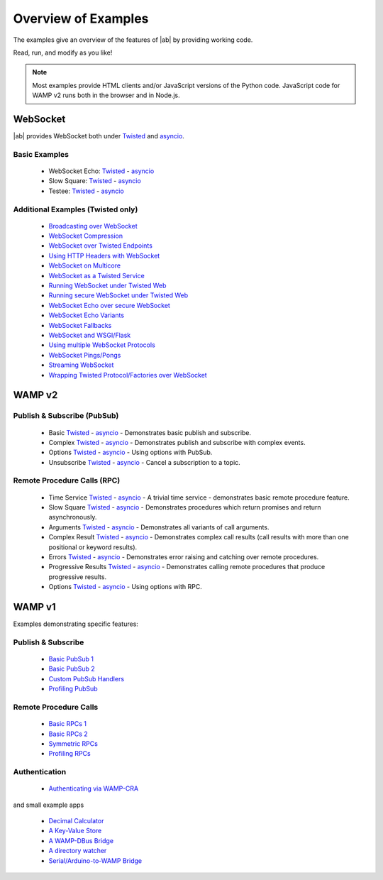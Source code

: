 .. _examples_overview:


Overview of Examples
====================

The examples give an overview of the features of |ab| by providing working code.

Read, run, and modify as you like!

.. note:: Most examples provide HTML clients and/or JavaScript versions of the Python code. JavaScript code for WAMP v2 runs both in the browser and in Node.js.

.. _websocket_examples:

WebSocket
---------

|ab| provides WebSocket both under `Twisted <http://twistedmatrix.com/>`_ and `asyncio <http://docs.python.org/3.4/library/asyncio.html>`_.

Basic Examples
++++++++++++++

 * WebSocket Echo:  `Twisted <https://github.com/tavendo/AutobahnPython/blob/master/examples/twisted/websocket/echo>`__  - `asyncio <https://github.com/tavendo/AutobahnPython/blob/master/examples/asyncio/websocket/echo>`__
 * Slow Square: `Twisted <https://github.com/tavendo/AutobahnPython/blob/master/examples/twisted/websocket/slowsquare>`__  - `asyncio <https://github.com/tavendo/AutobahnPython/blob/master/examples/asyncio/websocket/slowsquare>`__
 * Testee: `Twisted <https://github.com/tavendo/AutobahnPython/blob/master/examples/twisted/websocket/testee>`__  - `asyncio <https://github.com/tavendo/AutobahnPython/blob/master/examples/asyncio/websocket/testee>`__


Additional Examples (Twisted only)
++++++++++++++++++++++++++++++++++

 * `Broadcasting over WebSocket <https://github.com/tavendo/AutobahnPython/blob/master/examples/twisted/websocket/broadcast>`_
 * `WebSocket Compression <https://github.com/tavendo/AutobahnPython/blob/master/examples/twisted/websocket/echo_compressed>`_
 * `WebSocket over Twisted Endpoints <https://github.com/tavendo/AutobahnPython/blob/master/examples/twisted/websocket/echo_endpoints>`_
 * `Using HTTP Headers with WebSocket <https://github.com/tavendo/AutobahnPython/blob/master/examples/twisted/websocket/echo_httpheaders>`_
 * `WebSocket on Multicore <https://github.com/tavendo/AutobahnPython/blob/master/examples/twisted/websocket/echo_multicore>`_
 * `WebSocket as a Twisted Service <https://github.com/tavendo/AutobahnPython/blob/master/examples/twisted/websocket/echo_service>`_
 * `Running WebSocket under Twisted Web <https://github.com/tavendo/AutobahnPython/blob/master/examples/twisted/websocket/echo_site>`_
 * `Running secure WebSocket under Twisted Web <https://github.com/tavendo/AutobahnPython/blob/master/examples/twisted/websocket/echo_site_tls>`_
 * `WebSocket Echo over secure WebSocket <https://github.com/tavendo/AutobahnPython/blob/master/examples/twisted/websocket/echo_tls>`_
 * `WebSocket Echo Variants <https://github.com/tavendo/AutobahnPython/blob/master/examples/twisted/websocket/echo_variants>`_
 * `WebSocket Fallbacks <https://github.com/tavendo/AutobahnPython/blob/master/examples/twisted/websocket/echo_wsfallbacks>`_
 * `WebSocket and WSGI/Flask <https://github.com/tavendo/AutobahnPython/blob/master/examples/twisted/websocket/echo_wsgi>`_
 * `Using multiple WebSocket Protocols <https://github.com/tavendo/AutobahnPython/blob/master/examples/twisted/websocket/multiproto>`_
 * `WebSocket Pings/Pongs <https://github.com/tavendo/AutobahnPython/blob/master/examples/twisted/websocket/ping>`_
 * `Streaming WebSocket <https://github.com/tavendo/AutobahnPython/blob/master/examples/twisted/websocket/streaming>`_
 * `Wrapping Twisted Protocol/Factories over WebSocket <https://github.com/tavendo/AutobahnPython/blob/master/examples/twisted/websocket/wrapping>`_



WAMP v2
-------

Publish & Subscribe (PubSub)
++++++++++++++++++++++++++++

 * Basic `Twisted <https://github.com/tavendo/AutobahnPython/tree/master/examples/twisted/wamp/basic/pubsub/basic>`__ - `asyncio <https://github.com/tavendo/AutobahnPython/tree/master/examples/asyncio/wamp/basic/pubsub/basic>`__ - Demonstrates basic publish and subscribe.

 * Complex `Twisted <https://github.com/tavendo/AutobahnPython/tree/master/examples/twisted/wamp/basic/pubsub/complex>`__ - `asyncio <https://github.com/tavendo/AutobahnPython/tree/master/examples/asyncio/wamp/basic/pubsub/complex>`__ - Demonstrates publish and subscribe with complex events.

 * Options `Twisted <https://github.com/tavendo/AutobahnPython/tree/master/examples/twisted/wamp/basic/pubsub/options>`__ - `asyncio <https://github.com/tavendo/AutobahnPython/tree/master/examples/asyncio/wamp/basic/pubsub/options>`__ - Using options with PubSub.

 * Unsubscribe `Twisted <https://github.com/tavendo/AutobahnPython/tree/master/examples/twisted/wamp/basic/pubsub/unsubscribe>`__ - `asyncio <https://github.com/tavendo/AutobahnPython/tree/master/examples/asyncio/wamp/basic/pubsub/unsubscribe>`__ - Cancel a subscription to a topic.


Remote Procedure Calls (RPC)
++++++++++++++++++++++++++++

 * Time Service `Twisted <https://github.com/tavendo/AutobahnPython/tree/master/examples/twisted/wamp/basic/rpc/timeservice>`__ - `asyncio <https://github.com/tavendo/AutobahnPython/tree/master/examples/asyncio/wamp/basic/rpc/timeservice>`__ - A trivial time service - demonstrates basic remote procedure feature.

 * Slow Square `Twisted <https://github.com/tavendo/AutobahnPython/tree/master/examples/twisted/wamp/basic/rpc/slowsquare>`__ - `asyncio <https://github.com/tavendo/AutobahnPython/tree/master/examples/asyncio/wamp/basic/rpc/slowsquare>`__ - Demonstrates procedures which return promises and return asynchronously.

 * Arguments `Twisted <https://github.com/tavendo/AutobahnPython/tree/master/examples/twisted/wamp/basic/rpc/arguments>`__ - `asyncio <https://github.com/tavendo/AutobahnPython/tree/master/examples/asyncio/wamp/basic/rpc/arguments>`__ - Demonstrates all variants of call arguments.

 * Complex Result `Twisted <https://github.com/tavendo/AutobahnPython/tree/master/examples/twisted/wamp/basic/rpc/complex>`__ - `asyncio <https://github.com/tavendo/AutobahnPython/tree/master/examples/asyncio/wamp/basic/rpc/complex>`__  - Demonstrates complex call results (call results with more than one positional or keyword results).

 * Errors `Twisted <https://github.com/tavendo/AutobahnPython/tree/master/examples/twisted/wamp/basic/rpc/errors>`__ - `asyncio <https://github.com/tavendo/AutobahnPython/tree/master/examples/asyncio/wamp/basic/rpc/errors>`__ - Demonstrates error raising and catching over remote procedures.

 * Progressive Results `Twisted <https://github.com/tavendo/AutobahnPython/tree/master/examples/twisted/wamp/basic/rpc/progress>`__ - `asyncio <https://github.com/tavendo/AutobahnPython/tree/master/examples/asyncio/wamp/basic/rpc/progress>`__ - Demonstrates calling remote procedures that produce progressive results.

 * Options `Twisted <https://github.com/tavendo/AutobahnPython/tree/master/examples/twisted/wamp/basic/rpc/options>`__ - `asyncio <https://github.com/tavendo/AutobahnPython/tree/master/examples/asyncio/wamp/basic/rpc/options>`__ - Using options with RPC.


WAMP v1
-------

Examples demonstrating specific features:

Publish & Subscribe
+++++++++++++++++++

 * `Basic PubSub 1 <https://github.com/tavendo/AutobahnPython/blob/master/examples/twisted/wamp1/pubsub/simple/example1>`_
 * `Basic PubSub 2 <https://github.com/tavendo/AutobahnPython/blob/master/examples/twisted/wamp1/pubsub/simple/example2>`_
 * `Custom PubSub Handlers <https://github.com/tavendo/AutobahnPython/blob/master/examples/twisted/wamp1/pubsub/custom>`_
 * `Profiling PubSub <https://github.com/tavendo/AutobahnPython/blob/master/examples/twisted/wamp1/pubsub/loadlatency>`_

Remote Procedure Calls
++++++++++++++++++++++

 * `Basic RPCs 1 <https://github.com/tavendo/AutobahnPython/blob/master/examples/twisted/wamp1/rpc/simple/example1>`_
 * `Basic RPCs 2 <https://github.com/tavendo/AutobahnPython/blob/master/examples/twisted/wamp1/rpc/simple/example1>`_
 * `Symmetric RPCs <https://github.com/tavendo/AutobahnPython/blob/master/examples/twisted/wamp1/rpc/symmetric>`_
 * `Profiling RPCs <https://github.com/tavendo/AutobahnPython/blob/master/examples/twisted/wamp1/rpc/profile>`_

Authentication
++++++++++++++

 * `Authenticating via WAMP-CRA <https://github.com/tavendo/AutobahnPython/blob/master/examples/twisted/wamp1/authentication>`_


and small example apps

 * `Decimal Calculator <https://github.com/tavendo/AutobahnPython/blob/master/examples/twisted/wamp1/apps/calculator>`_
 * `A Key-Value Store <https://github.com/tavendo/AutobahnPython/blob/master/examples/twisted/wamp1/apps/keyvalue>`_
 * `A WAMP-DBus Bridge <https://github.com/tavendo/AutobahnPython/blob/master/examples/twisted/wamp1/apps/dbus>`_
 * `A directory watcher <https://github.com/tavendo/AutobahnPython/blob/master/examples/twisted/wamp1/apps/dirwatch>`_
 * `Serial/Arduino-to-WAMP Bridge <https://github.com/tavendo/AutobahnPython/blob/master/examples/twisted/wamp1/apps/serial2ws>`_
